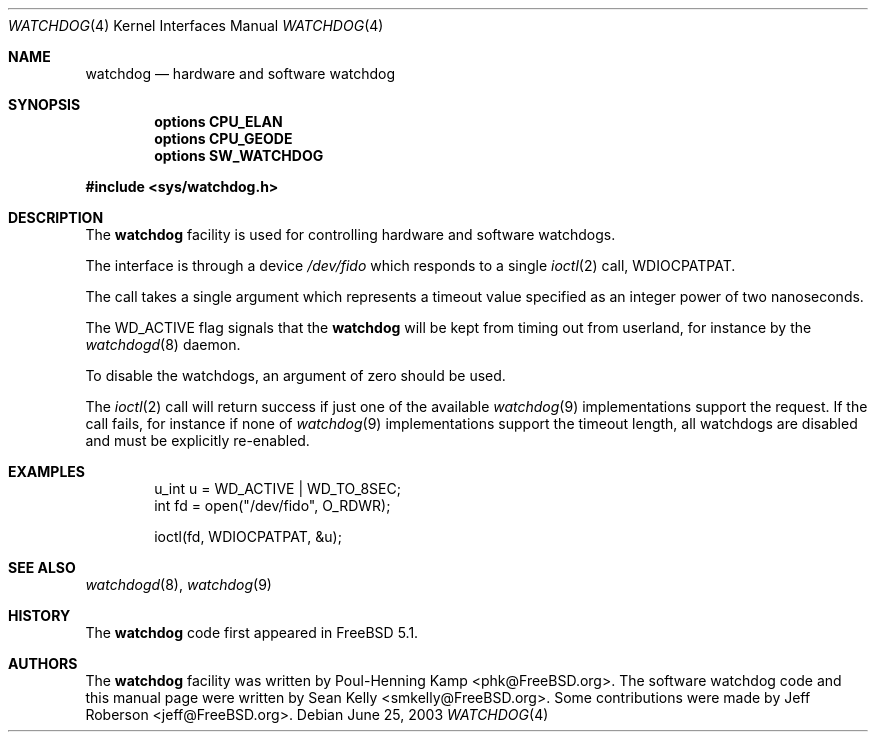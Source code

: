 .\" Copyright (c) 2004 Poul-Henning Kamp <phk@FreeBSD.org>
.\" Copyright (c) 2003, 2004 Sean M. Kelly <smkelly@FreeBSD.org>
.\" All rights reserved.
.\"
.\" Redistribution and use in source and binary forms, with or without
.\" modification, are permitted provided that the following conditions
.\" are met:
.\" 1. Redistributions of source code must retain the above copyright
.\"    notice, this list of conditions and the following disclaimer.
.\" 2. Redistributions in binary form must reproduce the above copyright
.\"    notice, this list of conditions and the following disclaimer in the
.\"    documentation and/or other materials provided with the distribution.
.\"
.\" THIS SOFTWARE IS PROVIDED BY THE REGENTS AND CONTRIBUTORS ``AS IS'' AND
.\" ANY EXPRESS OR IMPLIED WARRANTIES, INCLUDING, BUT NOT LIMITED TO, THE
.\" IMPLIED WARRANTIES OF MERCHANTABILITY AND FITNESS FOR A PARTICULAR PURPOSE
.\" ARE DISCLAIMED.  IN NO EVENT SHALL THE REGENTS OR CONTRIBUTORS BE LIABLE
.\" FOR ANY DIRECT, INDIRECT, INCIDENTAL, SPECIAL, EXEMPLARY, OR CONSEQUENTIAL
.\" DAMAGES (INCLUDING, BUT NOT LIMITED TO, PROCUREMENT OF SUBSTITUTE GOODS
.\" OR SERVICES; LOSS OF USE, DATA, OR PROFITS; OR BUSINESS INTERRUPTION)
.\" HOWEVER CAUSED AND ON ANY THEORY OF LIABILITY, WHETHER IN CONTRACT, STRICT
.\" LIABILITY, OR TORT (INCLUDING NEGLIGENCE OR OTHERWISE) ARISING IN ANY WAY
.\" OUT OF THE USE OF THIS SOFTWARE, EVEN IF ADVISED OF THE POSSIBILITY OF
.\" SUCH DAMAGE.
.\"
.\" $FreeBSD: src/share/man/man4/watchdog.4,v 1.6.8.1 2006/05/01 19:42:45 maxim Exp $
.\"
.Dd June 25, 2003
.Dt WATCHDOG 4
.Os
.Sh NAME
.Nm watchdog
.Nd "hardware and software watchdog"
.Sh SYNOPSIS
.Cd "options CPU_ELAN"
.Cd "options CPU_GEODE"
.Cd "options SW_WATCHDOG"
.Pp
.In sys/watchdog.h
.Sh DESCRIPTION
The
.Nm
facility is used for controlling hardware and software watchdogs.
.Pp
The interface is through a device
.Pa /dev/fido
which responds to a single
.Xr ioctl 2
call,
.Dv WDIOCPATPAT .
.Pp
The call takes a single argument which represents a timeout value
specified as an integer power of two nanoseconds.
.Pp
The
.Dv WD_ACTIVE
flag signals that the
.Nm
will be kept from
timing out from userland, for instance by the
.Xr watchdogd 8
daemon.
.Pp
To disable the watchdogs, an argument of zero should be used.
.Pp
The
.Xr ioctl 2
call will return success if just one of the available
.Xr watchdog 9
implementations support the request.
If the call fails, for instance if none of
.Xr watchdog 9
implementations support the timeout
length, all watchdogs are disabled and must be explicitly re-enabled.
.Sh EXAMPLES
.\" XXX insert some descriptive text here
.Bd -literal -offset indent
u_int u = WD_ACTIVE | WD_TO_8SEC;
int fd = open("/dev/fido", O_RDWR);

ioctl(fd, WDIOCPATPAT, &u);
.Ed
.Sh SEE ALSO
.Xr watchdogd 8 ,
.Xr watchdog 9
.Sh HISTORY
The
.Nm
code first appeared in
.Fx 5.1 .
.Sh AUTHORS
.An -nosplit
The
.Nm
facility was written by
.An Poul-Henning Kamp Aq phk@FreeBSD.org .
The software watchdog code
and this manual page were written by
.An Sean Kelly Aq smkelly@FreeBSD.org .
Some contributions were made by
.An Jeff Roberson Aq jeff@FreeBSD.org .
